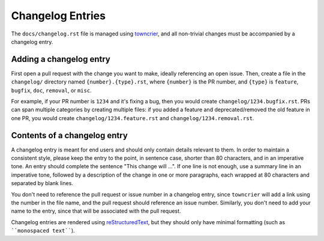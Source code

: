 Changelog Entries
=================

The ``docs/changelog.rst`` file is managed using `towncrier`_, and all
non-trivial changes must be accompanied by a changelog entry.

Adding a changelog entry
------------------------

First open a pull request with the change you want to make, ideally referencing
an open issue. Then, create a file in the ``changelog/`` directory named
``{number}.{type}.rst``, where ``{number}`` is the PR number, and ``{type}`` is
``feature``, ``bugfix``, ``doc``, ``removal``, or ``misc``.

For example, if your PR number is ``1234`` and it's fixing a bug, then you
would create ``changelog/1234.bugfix.rst``. PRs can span multiple categories by
creating multiple files: if you added a feature and deprecated/removed the old
feature in one PR, you would create ``changelog/1234.feature.rst`` and
``changelog/1234.removal.rst``.

Contents of a changelog entry
-----------------------------

A changelog entry is meant for end users and should only contain details
relevant to them. In order to maintain a consistent style, please keep the
entry to the point, in sentence case, shorter than 80 characters, and in an
imperative tone. An entry should complete the sentence "This change will ...".
If one line is not enough, use a summary line in an imperative tone, followed
by a description of the change in one or more paragraphs, each wrapped at 80
characters and separated by blank lines.

You don't need to reference the pull request or issue number in a changelog
entry, since ``towncrier`` will add a link using the number in the file name,
and the pull request should reference an issue number. Similarly, you don't
need to add your name to the entry, since that will be associated with the pull
request.

Changelog entries are rendered using `reStructuredText`_, but they should only
have minimal formatting (such as ````monospaced text````).

.. _`towncrier`: https://pypi.org/project/towncrier/
.. _`reStructuredText`: https://www.writethedocs.org/guide/writing/reStructuredText/
